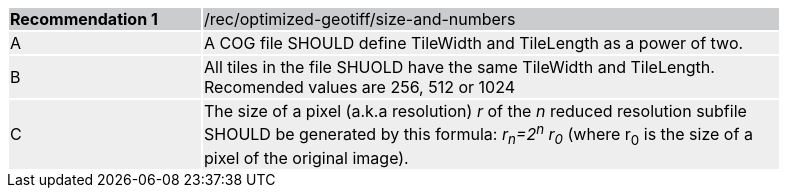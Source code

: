 [%unnumbered]
[width="90%",cols="2,6"]
|===
|*Recommendation {counter:rec-id}* {set:cellbgcolor:#CACCCE}|/rec/optimized-geotiff/size-and-numbers
| A {set:cellbgcolor:#EEEEEE}|
A COG file SHOULD define TileWidth and TileLength as a power of two.
| B {set:cellbgcolor:#EEEEEE}|
All tiles in the file SHUOLD have the same TileWidth and TileLength. Recomended values are 256, 512 or 1024
| C {set:cellbgcolor:#EEEEEE}| 
The size of a pixel (a.k.a resolution) _r_ of the _n_ reduced resolution subfile SHOULD be generated by this formula: _r~n~=2^n^ r~0~_ (where r~0~ is the size of a pixel of the original image). 
|===
